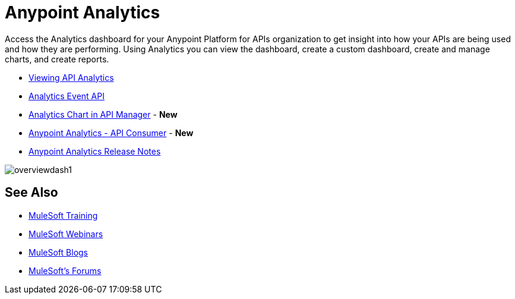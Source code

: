 = Anypoint Analytics
:keywords: analytics

Access the Analytics dashboard for your Anypoint Platform for APIs organization to get insight into how your APIs are being used and how they are performing. Using Analytics you can view the dashboard, create a custom dashboard, create and manage charts, and create reports.

* link:/analytics/viewing-api-analytics[Viewing API Analytics]
* link:/analytics/analytics-event-api[Analytics Event API]
* link:/analytics/analytics-chart[Analytics Chart in API Manager] - *New*
* link:/analytics/api-consumer-analytics[Anypoint Analytics - API Consumer] - *New*
* link:/release-notes/anypoint-analytics-release-notes[Anypoint Analytics Release Notes]

image:overviewdash1.png[overviewdash1]

== See Also

* link:http://training.mulesoft.com[MuleSoft Training]
* link:https://www.mulesoft.com/webinars[MuleSoft Webinars]
* link:http://blogs.mulesoft.com[MuleSoft Blogs]
* link:http://forums.mulesoft.com[MuleSoft's Forums]

